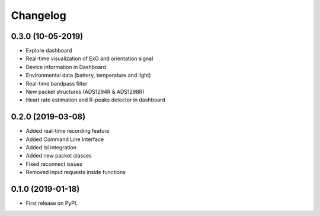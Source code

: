 
Changelog
=========

0.3.0 (10-05-2019)
------------------
* Explore dashboard
* Real-time visualization of ExG and orientation signal
* Device information in Dashboard
* Environmental data (battery, temperature and light)
* Real-time bandpass filter
* New packet structures (ADS1294R & ADS1298R)
* Heart rate estimation and R-peaks detector in dashboard


0.2.0 (2019-03-08)
------------------

* Added real-time recording feature
* Added Command Line Interface
* Added lsl integration
* Added new packet classes
* Fixed reconnect issues
* Removed input requests inside functions


0.1.0 (2019-01-18)
------------------

* First release on PyPI.
